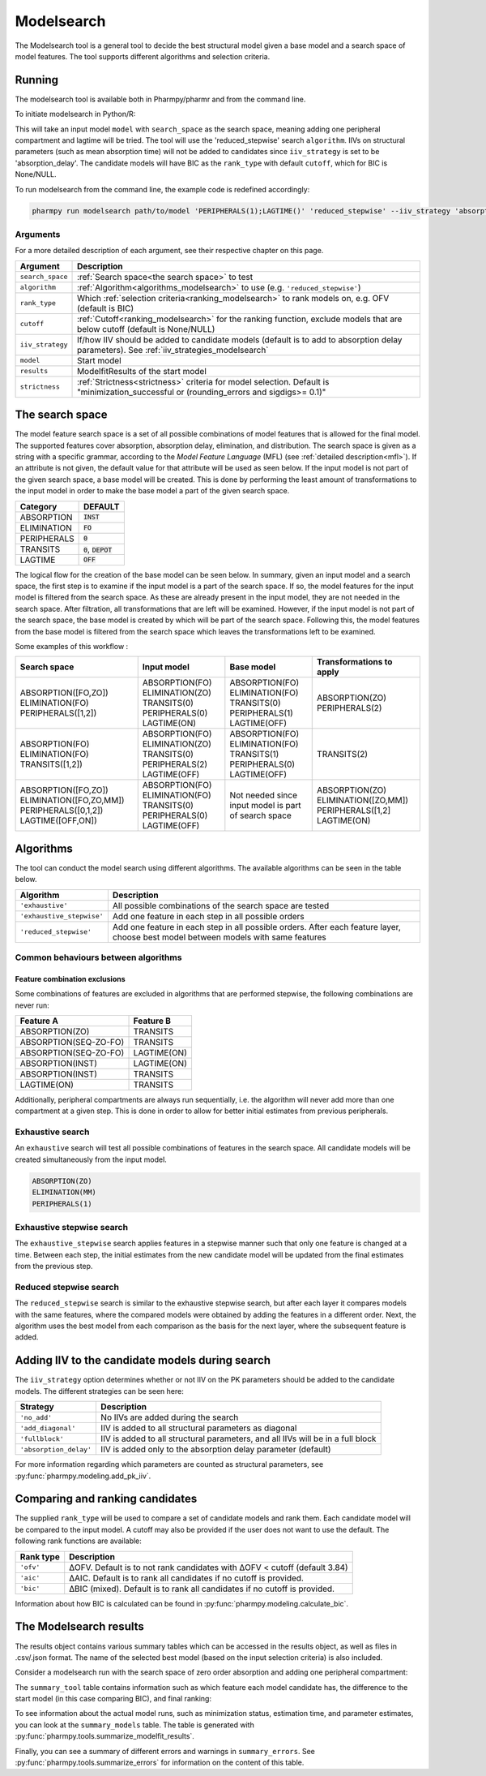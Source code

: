 .. _modelsearch:

===========
Modelsearch
===========

The Modelsearch tool is a general tool to decide the best structural model given a base model and a search space of
model features. The tool supports different algorithms and selection criteria.

~~~~~~~
Running
~~~~~~~

The modelsearch tool is available both in Pharmpy/pharmr and from the command line.

To initiate modelsearch in Python/R:

.. pharmpy-code::

    from pharmpy.modeling import read_model
    from pharmpy.tools import read_modelfit_results, run_modelsearch

    start_model = read_model('path/to/model')
    start_model_results = read_modelfit_results('path/to/model')
    res = run_modelsearch(search_space='PERIPHERALS(1);LAGTIME()',
                          algorithm='reduced_stepwise',
                          model=start_model,
                          results=start_model_results,
                          iiv_strategy='absorption_delay',
                          rank_type='bic',
                          cutoff=None)

This will take an input model ``model`` with ``search_space`` as the search space, meaning adding one peripheral
compartment and lagtime will be tried. The tool will use the 'reduced_stepwise' search ``algorithm``. IIVs on
structural parameters (such as mean absorption time) will not be added to candidates since ``iiv_strategy`` is
set to be 'absorption_delay'. The candidate models will have BIC as the ``rank_type`` with default ``cutoff``,
which for BIC is None/NULL.

To run modelsearch from the command line, the example code is redefined accordingly:

.. code::

    pharmpy run modelsearch path/to/model 'PERIPHERALS(1);LAGTIME()' 'reduced_stepwise' --iiv_strategy 'absorption_delay' --rank_type 'bic'

Arguments
~~~~~~~~~
For a more detailed description of each argument, see their respective chapter on this page.

+-------------------------------------------------+------------------------------------------------------------------+
| Argument                                        | Description                                                      |
+=================================================+==================================================================+
| ``search_space``                                | :ref:`Search space<the search space>` to test                    |
+-------------------------------------------------+------------------------------------------------------------------+
| ``algorithm``                                   | :ref:`Algorithm<algorithms_modelsearch>`                         |
|                                                 | to use (e.g. ``'reduced_stepwise'``)                             |
+-------------------------------------------------+------------------------------------------------------------------+
| ``rank_type``                                   | Which :ref:`selection criteria<ranking_modelsearch>` to rank     |
|                                                 | models on, e.g. OFV (default is BIC)                             |
+-------------------------------------------------+------------------------------------------------------------------+
| ``cutoff``                                      | :ref:`Cutoff<ranking_modelsearch>` for the ranking function,     | 
|                                                 | exclude models that are below cutoff (default is None/NULL)      |                           
+-------------------------------------------------+------------------------------------------------------------------+
| ``iiv_strategy``                                | If/how IIV should be added to candidate models (default is to    |
|                                                 | add to absorption delay parameters).                             |
|                                                 | See :ref:`iiv_strategies_modelsearch`                            |
+-------------------------------------------------+------------------------------------------------------------------+
| ``model``                                       | Start model                                                      |
+-------------------------------------------------+------------------------------------------------------------------+
| ``results``                                     | ModelfitResults of the start model                               |
+-------------------------------------------------+------------------------------------------------------------------+
| ``strictness``                                  | :ref:`Strictness<strictness>` criteria for model selection.      |
|                                                 | Default is "minimization_successful or                           |
|                                                 | (rounding_errors and sigdigs>= 0.1)"                             |
+-------------------------------------------------+------------------------------------------------------------------+

.. _the search space:

~~~~~~~~~~~~~~~~
The search space
~~~~~~~~~~~~~~~~

The model feature search space is a set of all possible combinations of model features that is allowed for the final model. The supported 
features cover absorption, absorption delay, elimination, and distribution. The search space is given as a string with a specific 
grammar, according to the `Model Feature Language` (MFL) (see :ref:`detailed description<mfl>`). If an attribute is not given, the default
value for that attribute will be used as seen below. If the input model is not part of the given search space, a base model will be created. This is 
done by performing the least amount of transformations to the input model in order to make the base model a part of the given search 
space.

+---------------+-------------------------------+
| Category      | DEFAULT                       |
+===============+===============================+
| ABSORPTION    | :code:`INST`                  |
+---------------+-------------------------------+
| ELIMINATION   | :code:`FO`                    |
|               |                               |
+---------------+-------------------------------+
| PERIPHERALS   | :code:`0`                     |
+---------------+-------------------------------+
| TRANSITS      | :code:`0`, :code:`DEPOT`      |
|               |                               |
+---------------+-------------------------------+
| LAGTIME       | :code:`OFF`                   |
+---------------+-------------------------------+

The logical flow for the creation of the base model can be seen below. In summary, given an input model and a search space, the first step is 
to examine if the input model is a part of the search space. If so, the model features for the input model is filtered from the search space. 
As these are already present in the input model, they are not needed in the search space. After filtration, all transformations that are left will 
be examined. However, if the input model is not part of the search space, the base model is created by which will be part of the search space. 
Following this, the model features from the base model is filtered from the search space which leaves the transformations left to be examined.


.. graphviz::

    digraph G {
    splines = false
      input_model [
        label = "Input model";
      ];
      
      search_space [
        label = "Search space";
      ];
      
      input_ss [
        label = "Input + search space";
      ];
      
      filter_model [
        label = "Filter model features from search space";
      ];
      
      create_base [
        label = "Create a base";
      ];

      input_model -> input_ss;
      search_space -> input_ss;
      input_ss -> create_base [label = "Input model &notin; search space"];
      create_base -> filter_model;
      input_ss -> filter_model [label = "Input model &isin; search space"];
    }
    
Some examples of this workflow :

+---------------------------+------------------+---------------------+--------------------------+
| Search space              | Input model      | Base model          | Transformations to apply |
+===========================+==================+=====================+==========================+
| ABSORPTION([FO,ZO])       | ABSORPTION(FO)   | ABSORPTION(FO)      | ABSORPTION(ZO)           |
| ELIMINATION(FO)           | ELIMINATION(ZO)  | ELIMINATION(FO)     | PERIPHERALS(2)           |
| PERIPHERALS([1,2])        | TRANSITS(0)      | TRANSITS(0)         |                          |
|                           | PERIPHERALS(0)   | PERIPHERALS(1)      |                          |
|                           | LAGTIME(ON)      | LAGTIME(OFF)        |                          |
+---------------------------+------------------+---------------------+--------------------------+
| ABSORPTION(FO)            | ABSORPTION(FO)   | ABSORPTION(FO)      | TRANSITS(2)              |
| ELIMINATION(FO)           | ELIMINATION(ZO)  | ELIMINATION(FO)     |                          |
| TRANSITS([1,2])           | TRANSITS(0)      | TRANSITS(1)         |                          |
|                           | PERIPHERALS(2)   | PERIPHERALS(0)      |                          |
|                           | LAGTIME(OFF)     | LAGTIME(OFF)        |                          |
+---------------------------+------------------+---------------------+--------------------------+
| ABSORPTION([FO,ZO])       | ABSORPTION(FO)   | Not needed since    | ABSORPTION(ZO)           |
| ELIMINATION([FO,ZO,MM])   | ELIMINATION(FO)  | input model is part | ELIMINATION([ZO,MM])     |
| PERIPHERALS([0,1,2])      | TRANSITS(0)      | of search space     | PERIPHERALS([1,2]        |
| LAGTIME([OFF,ON])         | PERIPHERALS(0)   |                     | LAGTIME(ON)              |
|                           | LAGTIME(OFF)     |                     |                          |
+---------------------------+------------------+---------------------+--------------------------+

.. _algorithms_modelsearch:

~~~~~~~~~~
Algorithms
~~~~~~~~~~

The tool can conduct the model search using different algorithms. The available algorithms can be seen in the table
below.

+---------------------------+----------------------------------------------------------------------------------------+
| Algorithm                 | Description                                                                            |
+===========================+========================================================================================+
| ``'exhaustive'``          | All possible combinations of the search space are tested                               |
+---------------------------+----------------------------------------------------------------------------------------+
| ``'exhaustive_stepwise'`` | Add one feature in each step in all possible orders                                    |
+---------------------------+----------------------------------------------------------------------------------------+
| ``'reduced_stepwise'``    | Add one feature in each step in all possible orders. After each feature layer, choose  |
|                           | best model between models with same features                                           |
+---------------------------+----------------------------------------------------------------------------------------+

Common behaviours between algorithms
~~~~~~~~~~~~~~~~~~~~~~~~~~~~~~~~~~~~

Feature combination exclusions
------------------------------

Some combinations of features are excluded in algorithms that are performed stepwise, the following combinations are
never run:

+-----------------------+-------------------+
| Feature A             | Feature B         |
+=======================+===================+
| ABSORPTION(ZO)        | TRANSITS          |
+-----------------------+-------------------+
| ABSORPTION(SEQ-ZO-FO) | TRANSITS          |
+-----------------------+-------------------+
| ABSORPTION(SEQ-ZO-FO) | LAGTIME(ON)       |
+-----------------------+-------------------+
| ABSORPTION(INST)      | LAGTIME(ON)       |
+-----------------------+-------------------+
| ABSORPTION(INST)      | TRANSITS          |
+-----------------------+-------------------+
| LAGTIME(ON)           | TRANSITS          |
+-----------------------+-------------------+

Additionally, peripheral compartments are always run sequentially, i.e. the algorithm will never add more than one
compartment at a given step. This is done in order to allow for better initial estimates from previous peripherals.

Exhaustive search
~~~~~~~~~~~~~~~~~

An ``exhaustive`` search will test all possible combinations of features in the search space. All candidate models will be
created simultaneously from the input model.

.. code::

    ABSORPTION(ZO)
    ELIMINATION(MM)
    PERIPHERALS(1)

.. graphviz::

    digraph BST {
        node [fontname="Arial"];
        base [label="Base model"]
        s1 [label="ABSORPTION(ZO)"]
        s2 [label="ELIMINATION(MM)"]
        s3 [label="PERIPHERALS(1)"]
        s4 [label="ABSORPTION(ZO);ELIMINATION(MM)"]
        s5 [label="ABSORPTION(ZO);PERIPHERALS(1)"]
        s6 [label="ELIMINATION(MM);PERIPHERALS(1)"]
        s7 [label="ABSORPTION(ZO);ELIMINATION(MM);PERIPHERALS(1)"]
        base -> s1
        base -> s2
        base -> s3
        base -> s4
        base -> s5
        base -> s6
        base -> s7
    }

Exhaustive stepwise search
~~~~~~~~~~~~~~~~~~~~~~~~~~
The ``exhaustive_stepwise`` search applies features in a stepwise manner such that only one feature is changed at a time.
Between each step, the initial estimates from the new candidate model will be updated from the final estimates from the
previous step.

.. graphviz::

    digraph BST {
        node [fontname="Arial"];
        base [label="Base model"]
        s1 [label="ABSORPTION(ZO)"]
        s2 [label="ELIMINATION(MM)"]
        s3 [label="PERIPHERALS(1)"]
        s4 [label="ELIMINATION(MM)"]
        s5 [label="PERIPHERALS(1)"]
        s6 [label="ABSORPTION(ZO)"]
        s7 [label="PERIPHERALS(1)"]
        s8 [label="ABSORPTION(ZO)"]
        s9 [label="ELIMINATION(MM)"]
        s10 [label="PERIPHERALS(1)"]
        s11 [label="ELIMINATION(MM)"]
        s12 [label="PERIPHERALS(1)"]
        s13 [label="ABSORPTION(ZO)"]
        s14 [label="ELIMINATION(MM)"]
        s15 [label="ABSORPTION(ZO)"]
        base -> s1
        base -> s2
        base -> s3
        s1 -> s4
        s1 -> s5
        s2 -> s6
        s2 -> s7
        s3 -> s8
        s3 -> s9
        s4 -> s10
        s5 -> s11
        s6 -> s12
        s7 -> s13
        s8 -> s14
        s9 -> s15
    }

Reduced stepwise search
~~~~~~~~~~~~~~~~~~~~~~~
The ``reduced_stepwise`` search is similar to the exhaustive stepwise search, but after each layer it compares models with
the same features, where the compared models were obtained by adding the features in a different order. Next, the
algorithm uses the best model from each comparison as the basis for the next layer, where the subsequent feature is
added.

.. graphviz::

    digraph BST {
        node [fontname="Arial"];
        base [label="Base model"]
        s1 [label="ABSORPTION(ZO)"]
        s2 [label="ELIMINATION(MM)"]
        s3 [label="PERIPHERALS(1)"]
        s4 [label="ELIMINATION(MM)"]
        s5 [label="PERIPHERALS(1)"]
        s6 [label="ABSORPTION(ZO)"]
        s7 [label="PERIPHERALS(1)"]
        s8 [label="ABSORPTION(ZO)"]
        s9 [label="ELIMINATION(MM)"]
        s10 [label="Best model"]
        s11 [label="Best model"]
        s12 [label="Best model"]
        s13 [label="PERIPHERALS(1)"]
        s14 [label="ELIMINATION(MM)"]
        s15 [label="ABSORPTION(ZO)"]
        base -> s1
        base -> s2
        base -> s3
        s1 -> s4
        s1 -> s5
        s2 -> s6
        s2 -> s7
        s3 -> s8
        s3 -> s9
        s4 -> s10
        s6 -> s10
        s5 -> s11
        s8 -> s11
        s7 -> s12
        s9 -> s12
        s10 -> s13
        s11 -> s14
        s12 -> s15
    }


.. _iiv_strategies_modelsearch:

~~~~~~~~~~~~~~~~~~~~~~~~~~~~~~~~~~~~~~~~~~~~~~~~
Adding IIV to the candidate models during search
~~~~~~~~~~~~~~~~~~~~~~~~~~~~~~~~~~~~~~~~~~~~~~~~

The ``iiv_strategy`` option determines whether or not IIV on the PK parameters should be added to the candidate models.
The different strategies can be seen here:

+------------------------+----------------------------------------------------------------------------------+
| Strategy               | Description                                                                      |
+========================+==================================================================================+
| ``'no_add'``           | No IIVs are added during the search                                              |
+------------------------+----------------------------------------------------------------------------------+
| ``'add_diagonal'``     | IIV is added to all structural parameters as diagonal                            |
+------------------------+----------------------------------------------------------------------------------+
| ``'fullblock'``        | IIV is added to all structural parameters, and all IIVs will be in a full block  |
+------------------------+----------------------------------------------------------------------------------+
| ``'absorption_delay'`` | IIV is added only to the absorption delay parameter (default)                    |
+------------------------+----------------------------------------------------------------------------------+

For more information regarding which parameters are counted as structural parameters, see
:py:func:`pharmpy.modeling.add_pk_iiv`.

.. _ranking_modelsearch:

~~~~~~~~~~~~~~~~~~~~~~~~~~~~~~~~
Comparing and ranking candidates
~~~~~~~~~~~~~~~~~~~~~~~~~~~~~~~~

The supplied ``rank_type`` will be used to compare a set of candidate models and rank them. Each candidate model
will be compared to the input model. A cutoff may also be provided if the user does not want to use the default.
The following rank functions are available:

+------------+-----------------------------------------------------------------------------------+
| Rank type  | Description                                                                       |
+============+===================================================================================+
| ``'ofv'``  | ΔOFV. Default is to not rank candidates with ΔOFV < cutoff (default 3.84)         |
+------------+-----------------------------------------------------------------------------------+
| ``'aic'``  | ΔAIC. Default is to rank all candidates if no cutoff is provided.                 |
+------------+-----------------------------------------------------------------------------------+
| ``'bic'``  | ΔBIC (mixed). Default is to rank all candidates if no cutoff is provided.         |
+------------+-----------------------------------------------------------------------------------+

Information about how BIC is calculated can be found in :py:func:`pharmpy.modeling.calculate_bic`.

~~~~~~~~~~~~~~~~~~~~~~~
The Modelsearch results
~~~~~~~~~~~~~~~~~~~~~~~

The results object contains various summary tables which can be accessed in the results object, as well as files in
.csv/.json format. The name of the selected best model (based on the input selection criteria) is also included.

Consider a modelsearch run with the search space of zero order absorption and adding one peripheral compartment:

.. pharmpy-code::

    res = run_modelsearch(search_space='PERIPHERALS(1);LAGTIME()',
                          algorithm='reduced_stepwise',
                          model=start_model,
                          results=start_model_results,
                          iiv_strategy='absorption_delay',
                          rank_type='bic',
                          cutoff=None)

The ``summary_tool`` table contains information such as which feature each model candidate has, the difference to the
start model (in this case comparing BIC), and final ranking:

.. pharmpy-execute::
    :hide-code:

    from pharmpy.workflows.results import read_results
    res = read_results('tests/testdata/results/modelsearch_results.json')
    res.summary_tool

To see information about the actual model runs, such as minimization status, estimation time, and parameter estimates,
you can look at the ``summary_models`` table. The table is generated with
:py:func:`pharmpy.tools.summarize_modelfit_results`.

.. pharmpy-execute::
    :hide-code:

    res.summary_models

Finally, you can see a summary of different errors and warnings in ``summary_errors``.
See :py:func:`pharmpy.tools.summarize_errors` for information on the content of this table.

.. pharmpy-execute::
    :hide-code:

    import pandas as pd
    pd.set_option('display.max_colwidth', None)
    res.summary_errors
